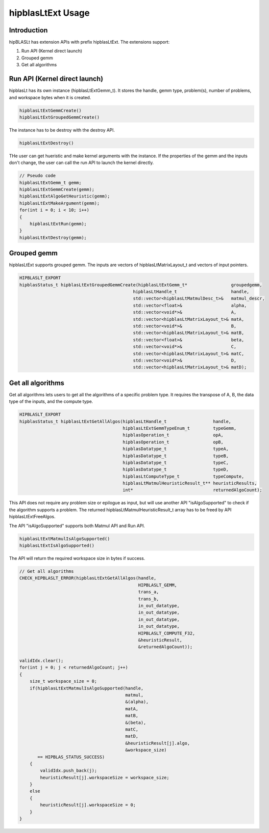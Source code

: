 ***********************
hipblasLtExt Usage
***********************

Introduction
====================

hipBLASLt has extension APIs with prefix hipblasLtExt. The extensions support:

1. Run API (Kernel direct launch)

2. Grouped gemm

3. Get all algorithms

Run API (Kernel direct launch)
====================

hipblasLt has its own instance (hipblasLtExtGemm_t). It stores the handle, gemm type, problem(s), number of problems, and workspace bytes when it is created.

.. code-block:: c++

    hipblasLtExtGemmCreate()
    hipblasLtExtGroupedGemmCreate()

The instance has to be destroy with the destroy API.

.. code-block:: c++

    hipblasLtExtDestroy()

THe user can get hueristic and make kernel arguments with the instance. If the properties of the gemm and the inputs don't change, the user can call the run API to launch the kernel directly.

.. code-block:: c++

    // Pseudo code
    hipblasLtExtGemm_t gemm;
    hipblasLtExtGemmCreate(gemm);
    hipblasLtExtAlgoGetHeuristic(gemm);
    hipblasLtExtMakeArgument(gemm);
    for(int i = 0; i < 10; i++)
    {
        hipblasLtExtRun(gemm);
    }
    hipblasLtExtDestroy(gemm);

Grouped gemm
====================

hipblasLtExt supports grouped gemm. The inputs are vectors of hipblasLtMatrixLayout_t and vectors of input pointers.

.. code-block:: c++

    HIPBLASLT_EXPORT
    hipblasStatus_t hipblasLtExtGroupedGemmCreate(hipblasLtExtGemm_t*                 groupedgemm,
                                                hipblasLtHandle_t                     handle,
                                                std::vector<hipblasLtMatmulDesc_t>&   matmul_descr,
                                                std::vector<float>&                   alpha,
                                                std::vector<void*>&                   A,
                                                std::vector<hipblasLtMatrixLayout_t>& matA,
                                                std::vector<void*>&                   B,
                                                std::vector<hipblasLtMatrixLayout_t>& matB,
                                                std::vector<float>&                   beta,
                                                std::vector<void*>&                   C,
                                                std::vector<hipblasLtMatrixLayout_t>& matC,
                                                std::vector<void*>&                   D,
                                                std::vector<hipblasLtMatrixLayout_t>& matD);

Get all algorithms
====================

Get all algorithms lets users to get all the algorithms of a specific problem type. It requires the transpose of A, B, the data type of the inputs, and the compute type.

.. code-block:: c++

    HIPBLASLT_EXPORT
    hipblasStatus_t hipblasLtExtGetAllAlgos(hipblasLtHandle_t                  handle,
                                            hipblasLtExtGemmTypeEnum_t         typeGemm,
                                            hipblasOperation_t                 opA,
                                            hipblasOperation_t                 opB,
                                            hipblasDatatype_t                  typeA,
                                            hipblasDatatype_t                  typeB,
                                            hipblasDatatype_t                  typeC,
                                            hipblasDatatype_t                  typeD,
                                            hipblasLtComputeType_t             typeCompute,
                                            hipblasLtMatmulHeuristicResult_t** heuristicResults,
                                            int*                               returnedAlgoCount);

This API does not require any problem size or epilogue as input, but will use another API "isAlgoSupported" to check if the algorithm supports a problem.
The returned hipblasLtMatmulHeuristicResult_t array has to be freed by API hipblasLtExtFreeAlgos.

The API "isAlgoSupported" supports both Matmul API and Run API.

.. code-block:: c++

    hipblasLtExtMatmulIsAlgoSupported()
    hipblasLtExtIsAlgoSupported()

The API will return the required workspace size in bytes if success.

.. code-block:: c++

    // Get all algorithms
    CHECK_HIPBLASLT_ERROR(hipblasLtExtGetAllAlgos(handle,
                                                  HIPBLASLT_GEMM,
                                                  trans_a,
                                                  trans_b,
                                                  in_out_datatype,
                                                  in_out_datatype,
                                                  in_out_datatype,
                                                  in_out_datatype,
                                                  HIPBLASLT_COMPUTE_F32,
                                                  &heuristicResult,
                                                  &returnedAlgoCount));

    validIdx.clear();
    for(int j = 0; j < returnedAlgoCount; j++)
    {
        size_t workspace_size = 0;
        if(hipblasLtExtMatmulIsAlgoSupported(handle,
                                             matmul,
                                             &(alpha),
                                             matA,
                                             matB,
                                             &(beta),
                                             matC,
                                             matD,
                                             &heuristicResult[j].algo,
                                             &workspace_size)
           == HIPBLAS_STATUS_SUCCESS)
        {
            validIdx.push_back(j);
            heuristicResult[j].workspaceSize = workspace_size;
        }
        else
        {
            heuristicResult[j].workspaceSize = 0;
        }
    }

